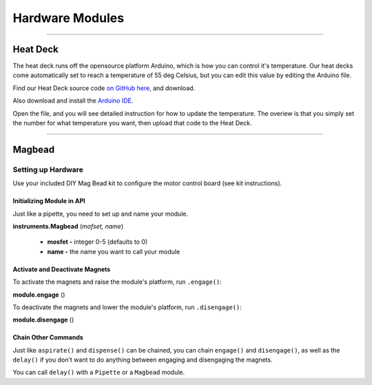 .. _modules:

################
Hardware Modules
################

**********************

**********
Heat Deck
**********

The heat deck runs off the opensource platform Arduino, which is how you can control it's temperature. Our heat decks come automatically set to reach a temperature of 55 deg Celsius, but you can edit this value by editing the Arduino file.

Find our Heat Deck source code `on GitHub here`__, and download.

__ https://github.com/opentrons/opentrons-modules

Also download and install the `Arduino IDE`__.

__ https://www.arduino.cc/en/main/software

Open the file, and you will see detailed instruction for how to update the temperature. The overiew is that you simply set the number for what temperature you want, then upload that code to the Heat Deck.

**********************

**********
Magbead
**********

Setting up Hardware
^^^^^^^^^^^^^^^^^^^^^^^^^^^^^

Use your included DIY Mag Bead kit to configure the motor control board (see kit instructions).


Initializing Module in API
============================

Just like a pipette, you need to set up and name your module.

**instruments.Magbead** (*mofset, name*)

	* **mosfet -** integer 0-5 (defaults to 0)
	* **name -** the name you want to call your module

.. testsetup:: main

  from opentrons import instruments
  from opentrons.instruments import Pipette
  p200 = instruments.Pipette(axis="b", max_volume=200)

.. testcode:: main

	mag_deck = instruments.Magbead(name='mag_deck')

Activate and Deactivate Magnets 
================================

To activate the magnets and raise the module's platform, run ``.engage()``:

**module.engage** ()

.. testcode:: main

	mag_deck.engage()

To deactivate the magnets and lower the module's platform, run ``.disengage()``:

**module.disengage** ()

.. testcode:: main

	mag_deck.disengage()

Chain Other Commands
============================

Just like ``aspirate()`` and ``dispense()`` can be chained, you can chain ``engage()`` and ``disengage()``, as well as the ``delay()`` if you don't want to do anything between engaging and disengaging the magnets.

.. testcode:: main

	mag_deck.engage()
	mag_deck.delay(60)
	mag_deck.disengage()

	mag_deck.engage().delay(60).disengage()

You can call ``delay()`` with a ``Pipette`` or a ``Magbead`` module.

.. testcode:: main

	p200.delay(10)
	mag_deck.delay(10)

